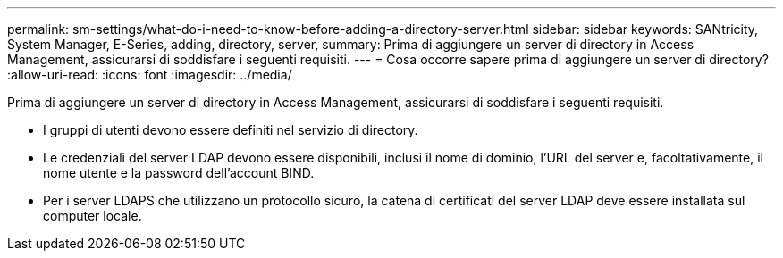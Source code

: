 ---
permalink: sm-settings/what-do-i-need-to-know-before-adding-a-directory-server.html 
sidebar: sidebar 
keywords: SANtricity, System Manager, E-Series, adding, directory, server, 
summary: Prima di aggiungere un server di directory in Access Management, assicurarsi di soddisfare i seguenti requisiti. 
---
= Cosa occorre sapere prima di aggiungere un server di directory?
:allow-uri-read: 
:icons: font
:imagesdir: ../media/


[role="lead"]
Prima di aggiungere un server di directory in Access Management, assicurarsi di soddisfare i seguenti requisiti.

* I gruppi di utenti devono essere definiti nel servizio di directory.
* Le credenziali del server LDAP devono essere disponibili, inclusi il nome di dominio, l'URL del server e, facoltativamente, il nome utente e la password dell'account BIND.
* Per i server LDAPS che utilizzano un protocollo sicuro, la catena di certificati del server LDAP deve essere installata sul computer locale.

